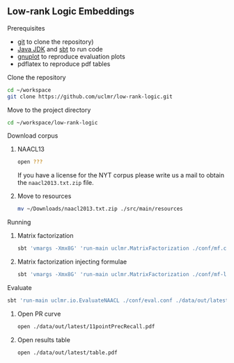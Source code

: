 ** Low-rank Logic Embeddings

**** Prerequisites
- [[http://git-scm.com/][git]] to clone the repository)
- [[http://www.oracle.com/technetwork/java/javase/downloads/jdk8-downloads-2133151.html][Java JDK]] and [[http://www.scala-sbt.org/][sbt]] to run code
- [[http://www.gnuplot.info/][gnuplot]] to reproduce evaluation plots
- pdflatex to reproduce pdf tables

**** Clone the repository
#+BEGIN_SRC sh :session mf :results silent
cd ~/workspace
git clone https://github.com/uclmr/low-rank-logic.git
#+END_SRC
**** Move to the project directory
#+BEGIN_SRC sh :session mf :results silent
cd ~/workspace/low-rank-logic
#+END_SRC

**** Download corpus
***** NAACL13
#+BEGIN_SRC sh :session mf :results silent
open ???
#+END_SRC

If you have a license for the NYT corpus please write us a mail to obtain the =naacl2013.txt.zip= file.
***** Move to resources
#+BEGIN_SRC sh :session mf :results silent
mv ~/Downloads/naacl2013.txt.zip ./src/main/resources
#+END_SRC

**** Running
***** Matrix factorization
#+BEGIN_SRC sh :session mf :results silent
sbt 'vmargs -Xmx8G' 'run-main uclmr.MatrixFactorization ./conf/mf.conf'
#+END_SRC

***** Matrix factorization injecting formulae
#+BEGIN_SRC sh :session mf :results silent
sbt 'vmargs -Xmx8G' 'run-main uclmr.MatrixFactorization ./conf/mf-logic.conf'
#+END_SRC

**** Evaluate
#+BEGIN_SRC sh :session mf :results silent 
sbt 'run-main uclmr.io.EvaluateNAACL ./conf/eval.conf ./data/out/latest/predict.txt'
#+END_SRC

***** Open PR curve 
#+BEGIN_SRC sh :session mf :results silent 
open ./data/out/latest/11pointPrecRecall.pdf
#+END_SRC

***** Open results table
#+BEGIN_SRC sh :session mf :results silent 
open ./data/out/latest/table.pdf
#+END_SRC
